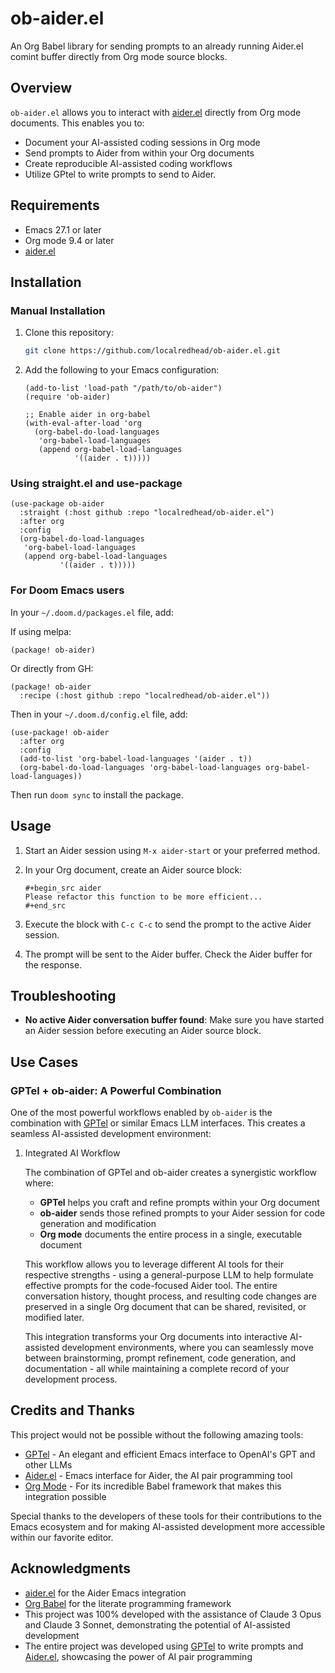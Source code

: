 * ob-aider.el [[https://melpa.org/#/ob-aider][file:https://melpa.org/packages/ob-aider-badge.svg]]

An Org Babel library for sending prompts to an already running Aider.el comint buffer directly from Org mode source blocks.

** Overview

=ob-aider.el= allows you to interact with [[https://github.com/tninja/aider.el][aider.el]] directly from Org mode documents. This enables you to:

- Document your AI-assisted coding sessions in Org mode
- Send prompts to Aider from within your Org documents
- Create reproducible AI-assisted coding workflows
- Utilize GPtel to write prompts to send to Aider.

[[file:./screengif.gif]]

** Requirements

- Emacs 27.1 or later
- Org mode 9.4 or later
- [[https://github.com/tninja/aider.el][aider.el]]

** Installation

*** Manual Installation

1. Clone this repository:
   #+begin_src bash
   git clone https://github.com/localredhead/ob-aider.el.git
   #+end_src

2. Add the following to your Emacs configuration:
   #+begin_src elisp
   (add-to-list 'load-path "/path/to/ob-aider")
   (require 'ob-aider)
   
   ;; Enable aider in org-babel
   (with-eval-after-load 'org
     (org-babel-do-load-languages
      'org-babel-load-languages
      (append org-babel-load-languages
              '((aider . t)))))
   #+end_src

*** Using straight.el and use-package

#+begin_src elisp
(use-package ob-aider
  :straight (:host github :repo "localredhead/ob-aider.el")
  :after org
  :config
  (org-babel-do-load-languages
   'org-babel-load-languages
   (append org-babel-load-languages
           '((aider . t)))))
#+end_src

*** For Doom Emacs users

In your =~/.doom.d/packages.el= file, add:

If using melpa:
#+begin_src elisp
(package! ob-aider)
#+end_src

Or directly from GH:
#+begin_src elisp
(package! ob-aider
  :recipe (:host github :repo "localredhead/ob-aider.el"))
#+end_src

Then in your =~/.doom.d/config.el= file, add:
#+begin_src elisp
(use-package! ob-aider
  :after org
  :config
  (add-to-list 'org-babel-load-languages '(aider . t))
  (org-babel-do-load-languages 'org-babel-load-languages org-babel-load-languages))
#+end_src

Then run =doom sync= to install the package.

** Usage

1. Start an Aider session using =M-x aider-start= or your preferred method.

2. In your Org document, create an Aider source block:

   #+begin_example
   #+begin_src aider
   Please refactor this function to be more efficient...
   #+end_src
   #+end_example

3. Execute the block with =C-c C-c= to send the prompt to the active Aider session.

4. The prompt will be sent to the Aider buffer. Check the Aider buffer for the response.

** Troubleshooting

- *No active Aider conversation buffer found*: Make sure you have started an Aider session before executing an Aider source block.

** Use Cases

*** GPTel + ob-aider: A Powerful Combination

One of the most powerful workflows enabled by =ob-aider= is the combination with [[https://github.com/karthink/gptel][GPTel]] or similar Emacs LLM interfaces. This creates a seamless AI-assisted development environment:

**** Integrated AI Workflow

The combination of GPTel and ob-aider creates a synergistic workflow where:

- *GPTel* helps you craft and refine prompts within your Org document
- *ob-aider* sends those refined prompts to your Aider session for code generation and modification
- *Org mode* documents the entire process in a single, executable document

This workflow allows you to leverage different AI tools for their respective strengths - using a general-purpose LLM to help formulate effective prompts for the code-focused Aider tool. The entire conversation history, thought process, and resulting code changes are preserved in a single Org document that can be shared, revisited, or modified later.

This integration transforms your Org documents into interactive AI-assisted development environments, where you can seamlessly move between brainstorming, prompt refinement, code generation, and documentation - all while maintaining a complete record of your development process.

** Credits and Thanks

This project would not be possible without the following amazing tools:

- [[https://github.com/karthink/gptel][GPTel]] - An elegant and efficient Emacs interface to OpenAI's GPT and other LLMs
- [[https://github.com/tninja/aider.el][Aider.el]] - Emacs interface for Aider, the AI pair programming tool
- [[https://orgmode.org/][Org Mode]] - For its incredible Babel framework that makes this integration possible

Special thanks to the developers of these tools for their contributions to the Emacs ecosystem and for making AI-assisted development more accessible within our favorite editor.

** Acknowledgments

- [[https://github.com/tninja/aider.el][aider.el]] for the Aider Emacs integration
- [[https://orgmode.org/worg/org-contrib/babel/][Org Babel]] for the literate programming framework
- This project was 100% developed with the assistance of Claude 3 Opus and Claude 3 Sonnet, demonstrating the potential of AI-assisted development
- The entire project was developed using [[https://github.com/karthink/gptel][GPTel]] to write prompts and [[https://github.com/tninja/aider.el][Aider.el]], showcasing the power of AI pair programming
